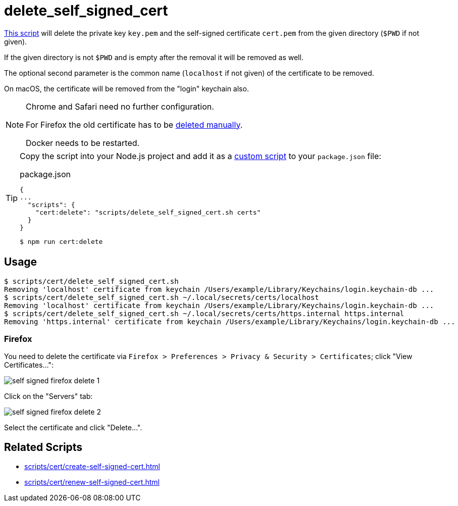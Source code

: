 // SPDX-FileCopyrightText: © 2024 Sebastian Davids <sdavids@gmx.de>
// SPDX-License-Identifier: Apache-2.0
= delete_self_signed_cert
:script_url: https://github.com/sdavids/sdavids-shell-misc/blob/main/scripts/cert/delete_self_signed_cert.sh

{script_url}[This script^] will delete the private key `key.pem` and the self-signed certificate `cert.pem` from the given directory (`$PWD` if not given).

If the given directory is not `$PWD` and is empty after the removal it will be removed as well.

The optional second parameter is the common name (`localhost` if not given) of the certificate to be removed.

On macOS, the certificate will be removed from the "login" keychain also.

[NOTE]
====
Chrome and Safari need no further configuration.

For Firefox the old certificate has to be <<delete-self-signed-cert-firefox,deleted manually>>.

Docker needs to be restarted.
====

[TIP]
====
Copy the script into your Node.js project and add it as a https://docs.npmjs.com/cli/v10/commands/npm-run-script[custom script] to your `package.json` file:

.package.json
[,json]
----
{
...
  "scripts": {
    "cert:delete": "scripts/delete_self_signed_cert.sh certs"
  }
}
----

[,console]
----
$ npm run cert:delete
----
====

== Usage

[,shell]
----
$ scripts/cert/delete_self_signed_cert.sh
Removing 'localhost' certificate from keychain /Users/example/Library/Keychains/login.keychain-db ...
$ scripts/cert/delete_self_signed_cert.sh ~/.local/secrets/certs/localhost
Removing 'localhost' certificate from keychain /Users/example/Library/Keychains/login.keychain-db ...
$ scripts/cert/delete_self_signed_cert.sh ~/.local/secrets/certs/https.internal https.internal
Removing 'https.internal' certificate from keychain /Users/example/Library/Keychains/login.keychain-db ...
----

[#delete-self-signed-cert-firefox]
=== Firefox

You need to delete the certificate via `Firefox > Preferences > Privacy & Security > Certificates`; click "View Certificates...":

image::self-signed-firefox-delete-1.png[]

Click on the "Servers" tab:

image::self-signed-firefox-delete-2.png[]

Select the certificate and click "Delete...".

== Related Scripts

* xref:scripts/cert/create-self-signed-cert.adoc[]
* xref:scripts/cert/renew-self-signed-cert.adoc[]

